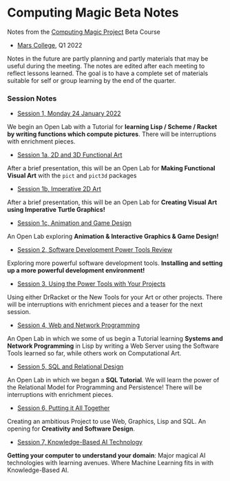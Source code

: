* Computing Magic Beta Notes

Notes from the [[https://github.com/GregDavidson/computing-magic][Computing Magic Project]] Beta Course
- [[https://mars.college][Mars College]], Q1 2022

Notes in the future are partly planning and partly materials that may be useful
during the meeting. The notes are edited after each meeting to reflect lessons
learned. The goal is to have a complete set of materials suitable for self or
group learning by the end of the quarter.

*** Session Notes

- [[file:meeting-1.org][Session 1, Monday 24 January 2022]]
We begin an Open Lab with a Tutorial for *learning Lisp / Scheme / Racket by
writing functions which compute pictures*. There will be interruptions with
enrichment pieces.
  
- [[file:meeting-1a.org][Session 1a, 2D and 3D Functional Art]]
After a brief presentation, this will be an Open Lab for *Making Functional
Visual Art* with the =pict= and =pict3d= packages
  
- [[file:meeting-1b.org][Session 1b, Imperative 2D Art]]
After a brief presentation, this will be an Open Lab for *Creating Visual Art
using Imperative Turtle Graphics!*
  
- [[file:meeting-1c.org][Session 1c, Animation and Game Design]]
An Open Lab exploring *Animation & Interactive Graphics & Game Design!*
  
- [[file:meeting-2.org][Session 2, Software Development Power Tools Review]]
Exploring more powerful software development tools.  *Installing and setting
up a more powerful development environment!*

- [[file:meeting-3.org][Session 3, Using the Power Tools with Your Projects]]
Using either DrRacket or the New Tools for your Art or other projects. There
will be interruptions with enrichment pieces and a teaser for the next session.

- [[file:meeting-4.org][Session 4, Web and Network Programming]]
An Open Lab in which we some of us begin a Tutorial learning *Systems and
Network Programming* in Lisp by writing a Web Server using the Software Tools
learned so far, while others work on Computational Art.

- [[file:meeting-5.org][Session 5, SQL and Relational Design]]
An Open Lab in which we began a *SQL Tutorial*. We will learn the power of the
Relational Model for Programming and Persistence! There will be interruptions
with enrichment pieces.

- [[file:6.org][Session 6, Putting it All Together]]
Creating an ambitious Project to use Web, Graphics, Lisp and SQL. An
opening for *Creativity and Software Design*.

- [[file:meeting-7.org][Session 7, Knowledge-Based AI Technology]]
*Getting your computer to understand your domain*: Major magical AI technologies
with learning avenues. Where Machine Learning fits in with Knowledge-Based AI.
